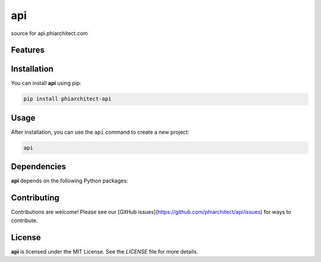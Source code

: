 api
===


source for api.phiarchitect.com

Features
--------

.. todo:: TODO: insert features

Installation
------------

You can install **api** using pip:

.. code-block:: bash

   pip install phiarchitect-api

Usage
-----



After installation, you can use the ``api`` command to create a new project:

.. code-block:: bash

   api 

.. todo:: TODO: list arguments

Dependencies
------------

**api** depends on the following Python packages:

.. todo:: TODO: read from pyproject.toml 

Contributing
------------

Contributions are welcome! Please see our [GitHub issues](https://github.com/phiarchitect/api/issues) for ways to contribute.

License
-------

**api** is licensed under the MIT License. See the `LICENSE` file for more details.
